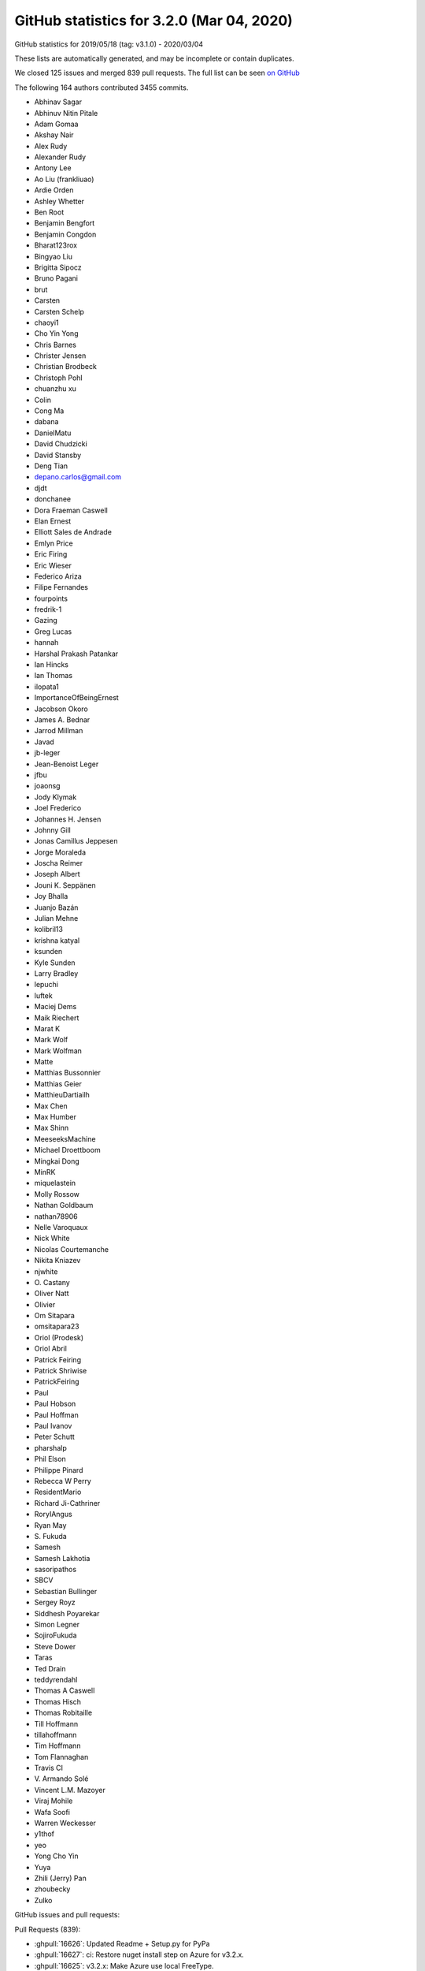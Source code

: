 .. _github-stats-3-2-0:

GitHub statistics for 3.2.0 (Mar 04, 2020)
==========================================

GitHub statistics for 2019/05/18 (tag: v3.1.0) - 2020/03/04

These lists are automatically generated, and may be incomplete or contain duplicates.

We closed 125 issues and merged 839 pull requests.
The full list can be seen `on GitHub <https://github.com/matplotlib/matplotlib/milestone/43?closed=1>`__

The following 164 authors contributed 3455 commits.

* Abhinav Sagar
* Abhinuv Nitin Pitale
* Adam Gomaa
* Akshay Nair
* Alex Rudy
* Alexander Rudy
* Antony Lee
* Ao Liu (frankliuao)
* Ardie Orden
* Ashley Whetter
* Ben Root
* Benjamin Bengfort
* Benjamin Congdon
* Bharat123rox
* Bingyao Liu
* Brigitta Sipocz
* Bruno Pagani
* brut
* Carsten
* Carsten Schelp
* chaoyi1
* Cho Yin Yong
* Chris Barnes
* Christer Jensen
* Christian Brodbeck
* Christoph Pohl
* chuanzhu xu
* Colin
* Cong Ma
* dabana
* DanielMatu
* David Chudzicki
* David Stansby
* Deng Tian
* depano.carlos@gmail.com
* djdt
* donchanee
* Dora Fraeman Caswell
* Elan Ernest
* Elliott Sales de Andrade
* Emlyn Price
* Eric Firing
* Eric Wieser
* Federico Ariza
* Filipe Fernandes
* fourpoints
* fredrik-1
* Gazing
* Greg Lucas
* hannah
* Harshal Prakash Patankar
* Ian Hincks
* Ian Thomas
* ilopata1
* ImportanceOfBeingErnest
* Jacobson Okoro
* James A. Bednar
* Jarrod Millman
* Javad
* jb-leger
* Jean-Benoist Leger
* jfbu
* joaonsg
* Jody Klymak
* Joel Frederico
* Johannes H. Jensen
* Johnny Gill
* Jonas Camillus Jeppesen
* Jorge Moraleda
* Joscha Reimer
* Joseph Albert
* Jouni K. Seppänen
* Joy Bhalla
* Juanjo Bazán
* Julian Mehne
* kolibril13
* krishna katyal
* ksunden
* Kyle Sunden
* Larry Bradley
* lepuchi
* luftek
* Maciej Dems
* Maik Riechert
* Marat K
* Mark Wolf
* Mark Wolfman
* Matte
* Matthias Bussonnier
* Matthias Geier
* MatthieuDartiailh
* Max Chen
* Max Humber
* Max Shinn
* MeeseeksMachine
* Michael Droettboom
* Mingkai Dong
* MinRK
* miquelastein
* Molly Rossow
* Nathan Goldbaum
* nathan78906
* Nelle Varoquaux
* Nick White
* Nicolas Courtemanche
* Nikita Kniazev
* njwhite
* O\. Castany
* Oliver Natt
* Olivier
* Om Sitapara
* omsitapara23
* Oriol (Prodesk)
* Oriol Abril
* Patrick Feiring
* Patrick Shriwise
* PatrickFeiring
* Paul
* Paul Hobson
* Paul Hoffman
* Paul Ivanov
* Peter Schutt
* pharshalp
* Phil Elson
* Philippe Pinard
* Rebecca W Perry
* ResidentMario
* Richard Ji-Cathriner
* RoryIAngus
* Ryan May
* S\. Fukuda
* Samesh
* Samesh Lakhotia
* sasoripathos
* SBCV
* Sebastian Bullinger
* Sergey Royz
* Siddhesh Poyarekar
* Simon Legner
* SojiroFukuda
* Steve Dower
* Taras
* Ted Drain
* teddyrendahl
* Thomas A Caswell
* Thomas Hisch
* Thomas Robitaille
* Till Hoffmann
* tillahoffmann
* Tim Hoffmann
* Tom Flannaghan
* Travis CI
* V\. Armando Solé
* Vincent L.M. Mazoyer
* Viraj Mohile
* Wafa Soofi
* Warren Weckesser
* y1thof
* yeo
* Yong Cho Yin
* Yuya
* Zhili (Jerry) Pan
* zhoubecky
* Zulko

GitHub issues and pull requests:

Pull Requests (839):

* :ghpull:`16626`: Updated Readme + Setup.py for PyPa
* :ghpull:`16627`: ci: Restore nuget install step on Azure for v3.2.x.
* :ghpull:`16625`: v3.2.x: Make Azure use local FreeType.
* :ghpull:`16622`: Backport PR #16613 on branch v3.2.x (Fix edge-case in preprocess_data, if label_namer is optional and unset.)
* :ghpull:`16613`: Fix edge-case in preprocess_data, if label_namer is optional and unset.
* :ghpull:`16612`: Backport PR #16605: CI: tweak the vm images we use on azure
* :ghpull:`16611`: Backport PR #16585 on branch v3.2.x (Fix _preprocess_data for Py3.9.)
* :ghpull:`16605`: CI: tweak the vm images we use on azure
* :ghpull:`16585`: Fix _preprocess_data for Py3.9.
* :ghpull:`16541`: Merge pull request #16404 from jklymak/fix-add-base-symlognorm
* :ghpull:`16542`: Backport PR #16006: Ignore pos in StrCategoryFormatter.__call__ to di…
* :ghpull:`16543`: Backport PR #16532: Document default value of save_count parameter in…
* :ghpull:`16532`: Document default value of save_count parameter in FuncAnimation
* :ghpull:`16526`: Backport PR #16480 on v.3.2.x: Re-phrase doc for bottom kwarg to hist
* :ghpull:`16404`: FIX: add base kwarg to symlognor
* :ghpull:`16518`: Backport PR #16502 on branch v3.2.x (Document theta getters/setters)
* :ghpull:`16519`: Backport PR #16513 on branch v3.2.x (Add more FreeType tarball hashes.)
* :ghpull:`16513`: Add more FreeType tarball hashes.
* :ghpull:`16502`: Document theta getters/setters
* :ghpull:`16506`: Backport PR #16505 on branch v3.2.x (Add link to blog to front page)
* :ghpull:`16505`: Add link to blog to front page
* :ghpull:`16480`: Re-phrase doc for bottom kwarg to hist
* :ghpull:`16494`: Backport PR #16490 on branch v3.2.x (Fix some typos on the front page)
* :ghpull:`16489`: Backport PR #16272 on branch v3.2.x (Move mplot3d autoregistration api changes to 3.2.)
* :ghpull:`16490`: Fix some typos on the front page
* :ghpull:`16465`: Backport PR #16450 on branch v3.2.x (Fix interaction between sticky_edges and shared axes.)
* :ghpull:`16466`: Backport PR #16392: FIX colorbars for Norms that do not have a scale.
* :ghpull:`16392`: FIX colorbars for Norms that do not have a scale.
* :ghpull:`16450`: Fix interaction between sticky_edges and shared axes.
* :ghpull:`16453`: Backport PR #16452 on branch v3.2.x (Don't make InvertedLogTransform inherit from deprecated base class.)
* :ghpull:`16452`: Don't make InvertedLogTransform inherit from deprecated base class.
* :ghpull:`16436`: Backport PR #16435 on branch v3.2.x (Reword intro to colors api docs.)
* :ghpull:`16435`: Reword intro to colors api docs.
* :ghpull:`16399`: Backport PR #16396 on branch v3.2.x (font_manager docs cleanup.)
* :ghpull:`16396`: font_manager docs cleanup.
* :ghpull:`16397`: Backport PR #16394 on branch v3.2.x (Mark inkscape 1.0 as unsupported (at least for now).)
* :ghpull:`16394`: Mark inkscape 1.0 as unsupported (at least for now).
* :ghpull:`16286`: Fix cbars for different norms
* :ghpull:`16385`: Backport PR #16226 on branch v3.2.x: Reorganize intro section on main page
* :ghpull:`16383`: Backport PR #16379 on branch v3.2.x (FIX: catch on message content, not module)
* :ghpull:`16226`: Reorganize intro section on main page
* :ghpull:`16364`: Backport PR #16344 on branch v3.2.x (Cast vmin/vmax to floats before nonsingular-expanding them.)
* :ghpull:`16344`: Cast vmin/vmax to floats before nonsingular-expanding them.
* :ghpull:`16360`: Backport PR #16347 on branch v3.2.x (FIX: catch warnings from pandas in cbook._check_1d)
* :ghpull:`16357`: Backport PR #16330 on branch v3.2.x (Clearer signal handling)
* :ghpull:`16349`: Backport PR #16255 on branch v3.2.x (Move version info to sidebar)
* :ghpull:`16346`: Backport PR #16298 on branch v3.2.x (Don't recursively call draw_idle when updating artists at draw time.)
* :ghpull:`16331`: Backport PR #16308 on branch v3.2.x (CI: Use Ubuntu Bionic compatible package names)
* :ghpull:`16332`: Backport PR #16308 on v3.2.x: CI: Use Ubuntu Bionic compatible package names
* :ghpull:`16324`: Backport PR #16323 on branch v3.2.x (Add sphinx doc for Axis.axis_name.)
* :ghpull:`16325`: Backport PR #15462 on v3.2.x: Simplify azure setup.
* :ghpull:`16323`: Add sphinx doc for Axis.axis_name.
* :ghpull:`16321`: Backport PR #16311 on branch v3.2.x (don't override non-Python signal handlers)
* :ghpull:`16308`: CI: Use Ubuntu Bionic compatible package names
* :ghpull:`16306`: Backport PR #16300 on branch v3.2.x (Don't default to negative radii in polar plot.)
* :ghpull:`16305`: Backport PR #16250 on branch v3.2.x (Fix zerolen intersect)
* :ghpull:`16300`: Don't default to negative radii in polar plot.
* :ghpull:`16278`: Backport PR #16273 on branch v3.2.x (DOC: Changing the spelling of co-ordinates.)
* :ghpull:`16260`: Backport PR #16259 on branch v3.2.x (TST: something changed in pytest 5.3.3 that breaks our qt fixtures)
* :ghpull:`16259`: TST: something changed in pytest 5.3.3 that breaks our qt fixtures
* :ghpull:`16238`: Backport PR #16235 on branch v3.2.x (FIX: AttributeError in TimerBase.start)
* :ghpull:`16211`: DOC: ValidateInterval was deprecated in 3.2, not 3.1
* :ghpull:`16224`: Backport PR #16223 on branch v3.2.x (Added DNA Features Viewer description + screenshot in docs/thirdparty/)
* :ghpull:`16223`: Added DNA Features Viewer description + screenshot in docs/thirdparty/
* :ghpull:`16222`: Backport PR #16212 on branch v3.2.x (Fix deprecation from #13544)
* :ghpull:`16212`: Fix deprecation from #13544
* :ghpull:`16207`: Backport PR #16189 on branch v3.2.x (MNT: set default canvas when un-pickling)
* :ghpull:`16189`: MNT: set default canvas when un-pickling
* :ghpull:`16179`: Backport PR #16175: FIX: ignore axes that aren't visible
* :ghpull:`16175`: FIX: ignore axes that aren't visible
* :ghpull:`16168`: Backport PR #16166 on branch v3.2.x (Add badge for citing 3.1.2)
* :ghpull:`16148`: Backport PR #16128 on branch v3.2.x (CI: Do not use nbformat 5.0.0/5.0.1 for testing)
* :ghpull:`16145`: Backport PR #16053 on branch v3.2.x (Fix v_interval setter)
* :ghpull:`16128`: CI: Do not use nbformat 5.0.0/5.0.1 for testing
* :ghpull:`16135`: Backport PR #16112 on branch v3.2.x (CI: Fail when failed to install dependencies)
* :ghpull:`16132`: Backport PR #16126 on branch v3.2.x (TST: test_fork: Missing join)
* :ghpull:`16124`: Backport PR #16105 on branch v3.2.x (Fix legend dragging.)
* :ghpull:`16122`: Backport PR #16113 on branch v3.2.x (Renderer Graphviz inheritance diagrams as svg)
* :ghpull:`16105`: Fix legend dragging.
* :ghpull:`16113`: Renderer Graphviz inheritance diagrams as svg
* :ghpull:`16112`: CI: Fail when failed to install dependencies
* :ghpull:`16119`: Backport PR #16065 on branch v3.2.x (Nicer formatting of community aspects on front page)
* :ghpull:`16074`: Backport PR #16061 on branch v3.2.x (Fix deprecation message for axes_grid1.colorbar.)
* :ghpull:`16093`: Backport PR #16079 on branch v3.2.x (Fix restructured text formatting)
* :ghpull:`16094`: Backport PR #16080 on branch v3.2.x (Cleanup docstrings in backend_bases.py)
* :ghpull:`16086`: FIX: use supported attribute to check pillow version
* :ghpull:`16084`: Backport PR #16077 on branch v3.2.x (Fix some typos)
* :ghpull:`16077`: Fix some typos
* :ghpull:`16079`: Fix restructured text formatting
* :ghpull:`16080`: Cleanup docstrings in backend_bases.py
* :ghpull:`16061`: Fix deprecation message for axes_grid1.colorbar.
* :ghpull:`16006`: Ignore pos in StrCategoryFormatter.__call__ to display correct label in the preview window
* :ghpull:`16056`: Backport PR #15864 on branch v3.2.x ([Add the info of 'sviewgui' in thirdparty package])
* :ghpull:`15864`: Add 'sviewgui' to list of thirdparty packages
* :ghpull:`16055`: Backport PR #16037 on branch v3.2.x (Doc: use empty ScalarMappable for colorbars with no associated image.)
* :ghpull:`16054`: Backport PR #16048 on branch v3.2.x (Document that colorbar() takes a label kwarg.)
* :ghpull:`16037`: Doc: use empty ScalarMappable for colorbars with no associated image.
* :ghpull:`16048`: Document that colorbar() takes a label kwarg.
* :ghpull:`16042`: Backport PR #16031 on branch v3.2.x (Fix docstring of hillshade().)
* :ghpull:`16033`: Backport PR #16028 on branch v3.2.x (Prevent FigureCanvasQT_draw_idle recursively calling itself.)
* :ghpull:`16021`: Backport PR #16007 on branch v3.2.x (Fix search on nested pages)
* :ghpull:`16019`: Backport PR #15735 on branch v3.2.x (Cleanup some mplot3d docstrings.)
* :ghpull:`15987`: Backport PR #15886 on branch v3.2.x (Fix Annotation using different units and different coords on x/y.)
* :ghpull:`15886`: Fix Annotation using different units and different coords on x/y.
* :ghpull:`15984`: Backport PR #15970 on branch v3.2.x (Process clip paths the same way as regular Paths.)
* :ghpull:`15970`: Process clip paths the same way as regular Paths.
* :ghpull:`15963`: Backport PR #15937 on branch v3.2.x (Don't hide exceptions in FontManager.addfont.)
* :ghpull:`15956`: Backport PR #15901 on branch v3.2.x (Update backend_nbagg for removal of Gcf._activeQue.)
* :ghpull:`15937`: Don't hide exceptions in FontManager.addfont.
* :ghpull:`15959`: Backport PR #15953 on branch v3.2.x (Update donation link)
* :ghpull:`15901`: Update backend_nbagg for removal of Gcf._activeQue.
* :ghpull:`15954`: Backport PR #15914 on branch v3.2.x (Example for sigmoid function with horizontal lines)
* :ghpull:`15914`: Example for sigmoid function with horizontal lines
* :ghpull:`15930`: Backport PR #15925 on branch v3.2.x (Optimize setting units to None when they're already None.)
* :ghpull:`15925`: Optimize setting units to None when they're already None.
* :ghpull:`15915`: Backport PR #15903 on branch v3.2.x (Correctly handle non-affine transData in Collection.get_datalim.)
* :ghpull:`15903`: Correctly handle non-affine transData in Collection.get_datalim.
* :ghpull:`15908`: Backport PR #15857 on branch v3.2.x (LassoSelection shouldn't useblit on canvas not supporting blitting.)
* :ghpull:`15857`: LassoSelection shouldn't useblit on canvas not supporting blitting.
* :ghpull:`15905`: Backport PR #15763 on branch v3.2.x (Skip webagg test if tornado is not available.)
* :ghpull:`15882`: Backport PR #15859 on branch v3.2.x (Doc: Move search field into nav bar)
* :ghpull:`15868`: Backport PR #15848 on branch v3.2.x: Cleanup environment variables FAQ
* :ghpull:`15872`: Backport PR #15869 on branch v3.2.x (Update markers docs.)
* :ghpull:`15869`: Update markers docs.
* :ghpull:`15867`: Backport PR #15789 on branch v3.2.x (Cleanup xticks/yticks docstrings.)
* :ghpull:`15870`: Backport PR #15865 on branch v3.2.x (Fix a typo)
* :ghpull:`15871`: Backport PR #15824 on branch v3.2.x (Document doc style for default values)
* :ghpull:`15824`: Document doc style for default values
* :ghpull:`15865`: Fix a typo
* :ghpull:`15789`: Cleanup xticks/yticks docstrings.
* :ghpull:`15862`: Backport PR #15851 on branch v3.2.x (ffmpeg is available on default ubuntu packages now)
* :ghpull:`15848`: Cleanup environment variables FAQ.
* :ghpull:`15844`: Backport PR #15841 on branch v3.2.x (DOC: specify the expected shape in the Collection.set_offset)
* :ghpull:`15841`: DOC: specify the expected shape in the Collection.set_offset
* :ghpull:`15837`: Backport PR #15799 on branch v3.2.x (Improve display of author names on PDF titlepage of matplotlib own docs)
* :ghpull:`15799`: Improve display of author names on PDF titlepage of matplotlib own docs
* :ghpull:`15831`: Backport PR #15829 on branch v3.2.x (In C extensions, use FutureWarning, not DeprecationWarning.)
* :ghpull:`15829`: In C extensions, use FutureWarning, not DeprecationWarning.
* :ghpull:`15818`: Backport PR #15619 on branch v3.2.x (Improve zorder demo)
* :ghpull:`15819`: Backport PR #15601 on branch v3.2.x (Fix FontProperties conversion to/from strings)
* :ghpull:`15601`: Fix FontProperties conversion to/from strings
* :ghpull:`15619`: Improve zorder demo
* :ghpull:`15810`: Backport PR #15809 on branch v3.2.x (Exclude artists from legend using label attributte)
* :ghpull:`15809`: Exclude artists from legend using label attributte
* :ghpull:`15808`: Backport PR #15513 on branch v3.2.x (Separate plots using #### in make_room_for_ylabel_using_axesgrid.py)
* :ghpull:`15513`: Separate plots using #### in make_room_for_ylabel_using_axesgrid.py
* :ghpull:`15807`: Backport PR #15791 on branch v3.2.x (Cleanup backend_bases docstrings.)
* :ghpull:`15791`: Cleanup backend_bases docstrings.
* :ghpull:`15803`: Backport PR #15795 on branch v3.2.x (Remove incorrect statement re2: colorbars in image tutorial.)
* :ghpull:`15795`: Remove incorrect statement re: colorbars in image tutorial.
* :ghpull:`15794`: Backport PR #15793 on branch v3.2.x (fix a couple typos in tutorials)
* :ghpull:`15793`: fix a couple typos in tutorials
* :ghpull:`15774`: Backport PR #15748 on branch v3.2.x (Fix incorrect macro in FT2Font setup.)
* :ghpull:`15748`: Fix incorrect macro in FT2Font setup.
* :ghpull:`15759`: Backport PR #15751 on branch v3.2.x (Modernize FAQ entry for plt.show().)
* :ghpull:`15762`: Backport PR #15752 on branch v3.2.x (Update boxplot/violinplot faq.)
* :ghpull:`15755`: Backport PR #15661 on branch v3.2.x (Document scope of 3D scatter depthshading.)
* :ghpull:`15742`: Backport PR #15729 on branch v3.2.x (Catch correct parse error type for dateutil >= 2.8.1)
* :ghpull:`15738`: Backport PR #15737 on branch v3.2.x (Fix env override in WebAgg backend test.)
* :ghpull:`15724`: Backport PR #15718 on branch v3.2.x (Update donation link)
* :ghpull:`15716`: Backport PR #15683 on branch v3.2.x (Cleanup dates.py docstrings.)
* :ghpull:`15683`: Cleanup dates.py docstrings.
* :ghpull:`15688`: Backport PR #15682 on branch v3.2.x (Make histogram_bin_edges private.)
* :ghpull:`15682`: Make histogram_bin_edges private.
* :ghpull:`15666`: Backport PR #15649 on branch v3.2.x (Fix searchindex.js loading when ajax fails (because e.g. CORS in embedded iframes))
* :ghpull:`15669`: Backport PR #15654 on branch v3.2.x (Fix some broken links.)
* :ghpull:`15660`: Backport PR #15647 on branch v3.2.x (Update some links)
* :ghpull:`15653`: Backport PR #15623 on branch v3.2.x (Docstring for Artist.mouseover)
* :ghpull:`15623`: Docstring for Artist.mouseover
* :ghpull:`15634`: Backport PR #15626 on branch v3.2.x (Note minimum supported version for fontconfig.)
* :ghpull:`15633`: Backport PR #15620 on branch v3.2.x (TST: Increase tolerance of some tests for aarch64)
* :ghpull:`15626`: Note minimum supported version for fontconfig.
* :ghpull:`15632`: Backport PR #15627 on branch v3.2.x (Make it easier to test various animation writers in examples.)
* :ghpull:`15620`: TST: Increase tolerance of some tests for aarch64
* :ghpull:`15627`: Make it easier to test various animation writers in examples.
* :ghpull:`15618`: Backport PR #15613 on branch v3.2.x (Revert "Don't bother with manually resizing the Qt main window.")
* :ghpull:`15613`: Revert "Don't bother with manually resizing the Qt main window."
* :ghpull:`15593`: Backport PR #15590 on branch v3.2.x (Rename numpy to NumPy in docs.)
* :ghpull:`15590`: Rename numpy to NumPy in docs.
* :ghpull:`15588`: Backport PR #15478 on branch v3.2.x (Make ConciseDateFormatter obey timezone)
* :ghpull:`15478`: Make ConciseDateFormatter obey timezone
* :ghpull:`15583`: Backport PR #15512 on branch v3.2.x
* :ghpull:`15584`: Backport PR #15579 on branch v3.2.x (Remove matplotlib.sphinxext.tests from __init__.py)
* :ghpull:`15579`: Remove matplotlib.sphinxext.tests from __init__.py
* :ghpull:`15577`: Backport PR #14705 on branch v3.2.x (Correctly size non-ASCII characters in agg backend.)
* :ghpull:`14705`: Correctly size non-ASCII characters in agg backend.
* :ghpull:`15572`: Backport PR #15452 on branch v3.2.x (Improve example for tick formatters)
* :ghpull:`15570`: Backport PR #15561 on branch v3.2.x (Update thirdparty scalebar)
* :ghpull:`15452`: Improve example for tick formatters
* :ghpull:`15545`: Backport PR #15429 on branch v3.2.x (Fix OSX build on azure)
* :ghpull:`15544`: Backport PR #15537 on branch v3.2.x (Add a third party package in the doc: matplotlib-scalebar)
* :ghpull:`15561`: Update thirdparty scalebar
* :ghpull:`15567`: Backport PR #15562 on branch v3.2.x (Improve docsting of AxesImage)
* :ghpull:`15562`: Improve docsting of AxesImage
* :ghpull:`15565`: Backport PR #15556 on branch v3.2.x (Fix test suite compat with ghostscript 9.50.)
* :ghpull:`15556`: Fix test suite compat with ghostscript 9.50.
* :ghpull:`15560`: Backport PR #15553 on branch v3.2.x (DOC: add cache-buster query string to css path)
* :ghpull:`15552`: Backport PR #15528 on branch v3.2.x (Declutter home page)
* :ghpull:`15554`: Backport PR #15523 on branch v3.2.x (numpydoc AxesImage)
* :ghpull:`15523`: numpydoc AxesImage
* :ghpull:`15549`: Backport PR #15516 on branch v3.2.x (Add logo like font)
* :ghpull:`15543`: Backport PR #15539 on branch v3.2.x (Small cleanups to backend docs.)
* :ghpull:`15542`: Backport PR #15540 on branch v3.2.x (axisartist tutorial fixes.)
* :ghpull:`15537`: Add a third party package in the doc: matplotlib-scalebar
* :ghpull:`15541`: Backport PR #15533 on branch v3.2.x (Use svg instead of png for website logo)
* :ghpull:`15539`: Small cleanups to backend docs.
* :ghpull:`15540`: axisartist tutorial fixes.
* :ghpull:`15538`: Backport PR #15535 on branch v3.2.x (Avoid really long lines in event handling docs.)
* :ghpull:`15535`: Avoid really long lines in event handling docs.
* :ghpull:`15531`: Backport PR #15527 on branch v3.2.x (Clarify imshow() docs concerning scaling and grayscale images)
* :ghpull:`15527`: Clarify imshow() docs concerning scaling and grayscale images
* :ghpull:`15522`: Backport PR #15500 on branch v3.2.x (Improve antialiasing example)
* :ghpull:`15524`: Backport PR #15499 on branch v3.2.x (Do not show path in font table example)
* :ghpull:`15525`: Backport PR #15498 on branch v3.2.x (Simplify matshow example)
* :ghpull:`15498`: Simplify matshow example
* :ghpull:`15499`: Do not show path in font table example
* :ghpull:`15521`: Backport PR #15519 on branch v3.2.x (FIX: fix anti-aliasing zoom bug)
* :ghpull:`15500`: Improve antialiasing example
* :ghpull:`15519`: FIX: fix anti-aliasing zoom bug
* :ghpull:`15510`: Backport PR #15489 on branch v3.2.x (DOC: adding main nav to site)
* :ghpull:`15495`: Backport PR #15486 on branch v3.2.x (Fixes an error in the documentation of Ellipse)
* :ghpull:`15488`: Backport PR #15372 on branch v3.2.x (Add example for drawstyle)
* :ghpull:`15490`: Backport PR #15487 on branch v3.2.x (Fix window not always raised in Qt example)
* :ghpull:`15487`: Fix window not always raised in Qt example
* :ghpull:`15372`: Add example for drawstyle
* :ghpull:`15485`: Backport PR #15454 on branch v3.2.x (Rewrite Anscombe's quartet example)
* :ghpull:`15483`: Backport PR #15480 on branch v3.2.x (Fix wording in [packages] section of setup.cfg)
* :ghpull:`15454`: Rewrite Anscombe's quartet example
* :ghpull:`15480`: Fix wording in [packages] section of setup.cfg
* :ghpull:`15477`: Backport PR #15464 on branch v3.2.x (Remove unused code (remainder from #15453))
* :ghpull:`15471`: Backport PR #15460 on branch v3.2.x (Fix incorrect value check in axes_grid.)
* :ghpull:`15456`: Backport PR #15453 on branch v3.2.x (Improve example for tick locators)
* :ghpull:`15457`: Backport PR #15450 on branch v3.2.x (API: rename DivergingNorm to TwoSlopeNorm)
* :ghpull:`15450`: API: rename DivergingNorm to TwoSlopeNorm
* :ghpull:`15434`: In imsave, let pnginfo have precedence over metadata.
* :ghpull:`15445`: Backport PR #15439 on branch v3.2.x (DOC: mention discourse main page)
* :ghpull:`15425`: Backport PR #15422 on branch v3.2.x (FIX: typo in attribute lookup)
* :ghpull:`15449`: DOC: fix build
* :ghpull:`15429`: Fix OSX build on azure
* :ghpull:`15420`: Backport PR #15380 on branch v3.2.x (Update docs of BoxStyle)
* :ghpull:`15380`: Update docs of BoxStyle
* :ghpull:`15300`: CI: use python -m to make sure we are using the pip/pytest we want
* :ghpull:`15414`: Backport PR #15413 on branch v3.2.x (catch OSError instead of FileNotFoundError in _get_executable_info to resolve #15399)
* :ghpull:`15413`: catch OSError instead of FileNotFoundError in _get_executable_info to resolve #15399
* :ghpull:`15406`: Backport PR #15347 on branch v3.2.x (Fix axes.hist bins units)
* :ghpull:`15405`: Backport PR #15391 on branch v3.2.x (Increase fontsize in inheritance graphs)
* :ghpull:`15347`: Fix axes.hist bins units
* :ghpull:`15391`: Increase fontsize in inheritance graphs
* :ghpull:`15389`: Backport PR #15379 on branch v3.2.x (Document formatting strings in the docs)
* :ghpull:`15379`: Document formatting strings in the docs
* :ghpull:`15386`: Backport PR #15385 on branch v3.2.x (Reword hist() doc.)
* :ghpull:`15385`: Reword hist() doc.
* :ghpull:`15377`: Backport PR #15357 on branch v3.2.x (Add 'step' and 'barstacked' to histogram_histtypes demo)
* :ghpull:`15357`: Add 'step' and 'barstacked' to histogram_histtypes demo
* :ghpull:`15366`: Backport PR #15364 on branch v3.2.x (DOC: fix typo in colormap docs)
* :ghpull:`15362`: Backport PR #15350 on branch v3.2.x (Don't generate double-reversed cmaps ("viridis_r_r", ...).)
* :ghpull:`15360`: Backport PR #15258 on branch v3.2.x (Don't fallback to view limits when autoscale()ing no data.)
* :ghpull:`15350`: Don't generate double-reversed cmaps ("viridis_r_r", ...).
* :ghpull:`15258`: Don't fallback to view limits when autoscale()ing no data.
* :ghpull:`15299`: Backport PR #15296 on branch v3.2.x (Fix typo/bug from 18cecf7)
* :ghpull:`15327`: Backport PR #15326 on branch v3.2.x (List of minimal versions of dependencies)
* :ghpull:`15326`: List of minimal versions of dependencies
* :ghpull:`15317`: Backport PR #15291 on branch v3.2.x (Remove error_msg_qt from backend_qt4.)
* :ghpull:`15316`: Backport PR #15283 on branch v3.2.x (Don't default axes_grid colorbar locator to MaxNLocator.)
* :ghpull:`15291`: Remove error_msg_qt from backend_qt4.
* :ghpull:`15283`: Don't default axes_grid colorbar locator to MaxNLocator.
* :ghpull:`15315`: Backport PR #15308 on branch v3.2.x (Doc: Add close event to list of events)
* :ghpull:`15308`: Doc: Add close event to list of events
* :ghpull:`15312`: Backport PR #15307 on branch v3.2.x (DOC: center footer)
* :ghpull:`15307`: DOC: center footer
* :ghpull:`15276`: Backport PR #15271 on branch v3.2.x (Fix font weight validation)
* :ghpull:`15279`: Backport PR #15252 on branch v3.2.x (Mention labels and milestones in PR review guidelines)
* :ghpull:`15252`: Mention labels and milestones in PR review guidelines
* :ghpull:`15268`: Backport PR #15266 on branch v3.2.x (Embedding in Tk example: Fix toolbar being clipped.)
* :ghpull:`15269`: Backport PR #15267 on branch v3.2.x (added multi-letter example to mathtext tutorial)
* :ghpull:`15267`: added multi-letter example to mathtext tutorial
* :ghpull:`15266`: Embedding in Tk example: Fix toolbar being clipped.
* :ghpull:`15243`: Move some new API changes to the correct place
* :ghpull:`15245`: Fix incorrect calls to warn_deprecated.
* :ghpull:`15239`: Composite against white, not the savefig.facecolor rc, in print_jpeg.
* :ghpull:`15227`: contains_point() docstring fixes
* :ghpull:`15242`: Cleanup widgets docstrings.
* :ghpull:`14889`: Support pixel-by-pixel alpha in imshow.
* :ghpull:`14928`: Logit scale nonsingular
* :ghpull:`14998`: Fix nonlinear spine positions & inline Spine._calc_offset_transform into get_spine_transform.
* :ghpull:`15231`: Doc: Do not write default for non-existing rcParams
* :ghpull:`15222`: Cleanup projections/__init__.py.
* :ghpull:`15228`: Minor docstring style cleanup
* :ghpull:`15237`: Cleanup widgets.py.
* :ghpull:`15229`: Doc: Fix Bbox and BboxBase links
* :ghpull:`15235`: Kill FigureManagerTk._num.
* :ghpull:`15234`: Drop mention of msinttypes in Windows build.
* :ghpull:`15224`: Avoid infinite loop when switching actions in qt backend.
* :ghpull:`15230`: Doc: Remove hard-documented rcParams defaults
* :ghpull:`15149`: pyplot.style.use() to accept pathlib.Path objects as arguments
* :ghpull:`15220`: Correctly format floats passed to pgf backend.
* :ghpull:`15216`: Update docstrings of contains_point(s) methods
* :ghpull:`15209`: Exclude s-g generated files from flake8 check.
* :ghpull:`15204`: PEP8ify some variable names.
* :ghpull:`15196`: Force html4 writer for sphinx 2
* :ghpull:`13544`: Improve handling of subplots spanning multiple gridspec cells.
* :ghpull:`15194`: Trivial style fixes.
* :ghpull:`15202`: Deprecate the renderer parameter to Figure.tight_layout.
* :ghpull:`15195`: Fix integers being passed as length to quiver3d.
* :ghpull:`15180`: Add some more internal links to 3.2.0 what's new
* :ghpull:`13510`: Change Locator MAXTICKS checking to emitting a log at WARNING level.
* :ghpull:`15184`: Mark missing_references extension as parallel read safe
* :ghpull:`15150`: Autodetect whether pgf can use \includegraphics[interpolate].
* :ghpull:`15163`: 3.2.0 API changes page
* :ghpull:`15176`: What's new for 3.2.0
* :ghpull:`11947`: Ensure streamplot Euler step is always called when going out of bounds.
* :ghpull:`13702`: Deduplicate methods shared between Container and Artist.
* :ghpull:`15169`: TST: verify warnings fail the test suite
* :ghpull:`14888`: Replace some polar baseline images by check_figures_equal.
* :ghpull:`15027`: More readability improvements on axis3d.
* :ghpull:`15171`: Add useful error message when trying to add Slider to 3DAxes
* :ghpull:`13775`: Doc: Scatter Hist example update
* :ghpull:`15164`: removed a typo
* :ghpull:`15152`: Support for shorthand hex colors.
* :ghpull:`15159`: Follow up on #14424 for docstring
* :ghpull:`14424`: ENH: Add argument size validation to quiver.
* :ghpull:`15137`: DOC: add example to power limit API change note
* :ghpull:`15144`: Improve local page contents CSS
* :ghpull:`15143`: Restore doc references.
* :ghpull:`15124`: Replace parameter lists with square brackets
* :ghpull:`13077`: fix FreeType build on Azure
* :ghpull:`15123`: Improve categorical example
* :ghpull:`15134`: Fix missing references in doc build.
* :ghpull:`13937`: Use PYTHONFAULTHANDLER to switch on the Python fault handler.
* :ghpull:`13452`: Replace axis_artist.AttributeCopier by normal inheritance.
* :ghpull:`15045`: Resize canvas when changing figure size
* :ghpull:`15122`: Fixed app creation in qt5 backend (see #15100)
* :ghpull:`15099`: Add lightsource parameter to bar3d
* :ghpull:`14876`: Inline some afm parsing code.
* :ghpull:`15119`: Deprecate a validator for a deprecated rcParam value.
* :ghpull:`15121`: Fix Stacked bar graph example
* :ghpull:`15113`: Cleanup layout_from_subplotspec.
* :ghpull:`13543`: Remove zip_safe=False flag from setup.py.
* :ghpull:`12860`: ENH: LogLocator: check for correct dimension of subs added
* :ghpull:`14349`: Replace ValidateInterval by simpler specialized validators.
* :ghpull:`14352`: Remove redundant is_landscape kwarg from backend_ps helpers.
* :ghpull:`15087`: Pass gid to renderer
* :ghpull:`14703`: Don't bother with manually resizing the Qt main window.
* :ghpull:`14833`: Reuse TexManager implementation in convert_psfrags.
* :ghpull:`14893`: Update layout.html for sphinx themes
* :ghpull:`15098`: Simplify symlog range determination logic
* :ghpull:`15112`: Cleanup legend() docstring.
* :ghpull:`15108`: Fix doc build and resync matplotlibrc.template with actual defaults.
* :ghpull:`14940`: Fix text kerning calculations and some FT2Font cleanup
* :ghpull:`15082`: Privatize font_manager.JSONEncoder.
* :ghpull:`15106`: Update docs of GridSpec
* :ghpull:`14832`: ENH:made default tick formatter to switch to scientific notation earlier
* :ghpull:`15086`: Style fixes.
* :ghpull:`15073`: Add entry for blume to thirdparty package index
* :ghpull:`15095`: Simplify _png extension by handling file open/close in Python.
* :ghpull:`15092`: MNT: Add test for aitoff-projection
* :ghpull:`15101`: Doc: fix typo in contour doc
* :ghpull:`14624`: Fix axis inversion with loglocator and logitlocator.
* :ghpull:`15088`: Fix more doc references.
* :ghpull:`15063`: Add Comic Neue as a fantasy font.
* :ghpull:`14867`: Propose change to PR merging policy.
* :ghpull:`15068`: Add FontManager.addfont to register fonts at specific paths.
* :ghpull:`13397`: Deprecate axes_grid1.colorbar (in favor of matplotlib's own).
* :ghpull:`14521`: Move required_interactive_framework to canvas class.
* :ghpull:`15083`: Cleanup spines example.
* :ghpull:`14997`: Correctly set formatters and locators on removed shared axis
* :ghpull:`15064`: Fix eps hatching in MacOS Preview
* :ghpull:`15074`: Write all ACCEPTS markers in docstrings as comments.
* :ghpull:`15078`: Clarify docstring of FT2Font.get_glyph_name.
* :ghpull:`15080`: Fix cross-references in API changes < 3.0.0.
* :ghpull:`15072`: Cleanup patheffects.
* :ghpull:`15071`: Cleanup offsetbox.py.
* :ghpull:`15070`: Fix cross-references in API changes < 2.0.0.
* :ghpull:`10691`: Fix for shared axes diverging after setting tick markers
* :ghpull:`15069`: Style fixes for font_manager.py.
* :ghpull:`15067`: Fix cross-references in API changes < 1.0
* :ghpull:`15061`: Fix cross-references in tutorials and FAQ
* :ghpull:`15060`: Fix cross-references in examples.
* :ghpull:`14957`: Documentation for using ConnectionPatch across Axes with constrained…
* :ghpull:`15053`: Make citation bit of README less wordy
* :ghpull:`15044`: numpydoc set_size_inches docstring
* :ghpull:`15050`: Clarify unnecessary special handling for colons in paths.
* :ghpull:`14797`: DOC: create a Agg figure without pyplot in buffer example
* :ghpull:`14844`: Add citation info to README
* :ghpull:`14884`: Do not allow canvas size to become smaller than MinSize in wx backend…
* :ghpull:`14941`: Improvements to make_icons.py.
* :ghpull:`15048`: DOC: more nitpick follow up
* :ghpull:`15043`: Fix Docs: Don’t warn for unused ignores
* :ghpull:`15025`: Re-write text wrapping logic
* :ghpull:`14840`: Don't assume transform is valid on access to matrix.
* :ghpull:`14862`: Make optional in docstrings optional
* :ghpull:`15028`: Python version conf.py
* :ghpull:`15033`: FIX: un-break nightly wheels on py37
* :ghpull:`15046`: v3.1.x merge up
* :ghpull:`15015`: Fix bad missing-references.json due to PR merge race condition.
* :ghpull:`14581`: Make logscale bar/hist autolimits more consistents.
* :ghpull:`15034`: Doc fix nitpick
* :ghpull:`14614`: Deprecate {x,y,z}axis_date.
* :ghpull:`14991`: Handle inherited is_separable, has_inverse in transform props detection.
* :ghpull:`15032`: Clarify effect of axis('equal') on explicit data limits
* :ghpull:`15031`: Update docs of GridSpec
* :ghpull:`14106`: Describe FigureManager
* :ghpull:`15024`: Update docs of GridSpecBase
* :ghpull:`14906`: Deprecate some FT2Image methods.
* :ghpull:`14963`: More Axis3D cleanup.
* :ghpull:`15009`: Provide signatures to some C-level classes and methods.
* :ghpull:`14968`: DOC: colormap manipulation tutorial update
* :ghpull:`15006`: Deprecate get/set_*ticks minor positional use
* :ghpull:`14989`: DOC:Update axes documentation
* :ghpull:`14871`: Parametrize determinism tests.
* :ghpull:`14768`: DOC: Enable nitpicky
* :ghpull:`15013`: Matplotlib requires Python 3.6, which in turn requires Mac OS X 10.6+
* :ghpull:`15012`: Fix typesetting of "GitHub"
* :ghpull:`14954`: Cleanup polar_legend example.
* :ghpull:`14519`: Check parameters of ColorbarBase
* :ghpull:`14942`: Make _classic_test style a tiny patch on top of classic.
* :ghpull:`14988`: pathlibify/fstringify setup/setupext.
* :ghpull:`14511`: Deprecate allowing scalars for fill_between where
* :ghpull:`14493`: Remove deprecated fig parameter form GridSpecBase.get_subplot_params()
* :ghpull:`14995`: Further improve backend tutorial.
* :ghpull:`15000`: Use warnings.warn, not logging.warning, in microseconds locator warning.
* :ghpull:`14990`: Fix nonsensical transform in mixed-mode axes aspect computation.
* :ghpull:`15002`: No need to access filesystem in test_dates.py.
* :ghpull:`14549`: Improve backends documentation
* :ghpull:`14774`: Fix image bbox clip.
* :ghpull:`14978`: Typo fixes in pyplot.py
* :ghpull:`14702`: Don't enlarge toolbar for Qt high-dpi.
* :ghpull:`14922`: Autodetect some transform properties.
* :ghpull:`14962`: Replace inspect.getfullargspec by inspect.signature.
* :ghpull:`14958`: Improve docs of toplevel module.
* :ghpull:`14926`: Save a matrix unpacking/repacking in offsetbox.
* :ghpull:`14961`: Cleanup demo_agg_filter.
* :ghpull:`14924`: Kill the C-level (private) RendererAgg.buffer_rgba, which returns a copy.
* :ghpull:`14946`: Delete virtualenv faq.
* :ghpull:`14944`: Shorten style.py.
* :ghpull:`14931`: Deprecate some obscure rcParam synonyms.
* :ghpull:`14947`: Fix inaccuracy re: backends in intro tutorial.
* :ghpull:`14904`: Fix typo in secondary_axis.py example.
* :ghpull:`14925`: Support passing spine bounds as single tuple.
* :ghpull:`14921`: DOC: Make abbreviation of versus consistent.
* :ghpull:`14739`: Improve indentation of Line2D properties in docstrings.
* :ghpull:`14923`: In examples, prefer buffer_rgba to print_to_buffer.
* :ghpull:`14908`: Make matplotlib.style.available sorted alphabetically.
* :ghpull:`13567`: Deprecate MovieWriterRegistry cache-dirtyness system.
* :ghpull:`14879`: Error out when unsupported kwargs are passed to Scale.
* :ghpull:`14512`: Logit scale, changes in LogitLocator and LogitFormatter
* :ghpull:`12415`: ENH: fig.set_size to allow non-inches units
* :ghpull:`13783`: Deprecate disable_internet.
* :ghpull:`14886`: Further simplify the flow of pdf text output.
* :ghpull:`14894`: Make slowness warning for legend(loc="best") more accurate.
* :ghpull:`14891`: Fix nightly test errors
* :ghpull:`14895`: Fix typos
* :ghpull:`14890`: Remove unused private helper method in mplot3d.
* :ghpull:`14872`: Unify text layout paths.
* :ghpull:`8183`: Allow array alpha for imshow
* :ghpull:`13832`: Vectorize handling of stacked/cumulative in hist().
* :ghpull:`13630`: Simplify PolarAxes.can_pan.
* :ghpull:`14565`: Rewrite an argument check to _check_getitem
* :ghpull:`14875`: Cleanup afm module docstring.
* :ghpull:`14880`: Fix animation blitting for plots with shared axes
* :ghpull:`14870`: FT2Font.get_char_index never returns None.
* :ghpull:`13463`: Deprecate Locator.autoscale.
* :ghpull:`13724`: ENH: anti-alias down-sampled images
* :ghpull:`14848`: Clearer error message for plt.axis()
* :ghpull:`14660`: colorbar(label=None) should give an empty label
* :ghpull:`14654`: Cleanup of docstrings of scales
* :ghpull:`14868`: Update bar stacked example to directly manipulate axes.
* :ghpull:`14749`: Fix get_canvas_width_height() for pgf backend.
* :ghpull:`14776`: Make ExecutableUnavailableError
* :ghpull:`14843`: Don't try to cleanup CallbackRegistry during interpreter shutdown.
* :ghpull:`14849`: Improve tkagg icon resolution
* :ghpull:`14866`: changed all readme headings to verbs
* :ghpull:`13364`: Numpyfy tick handling code in Axis3D.
* :ghpull:`13642`: FIX: get_datalim for collection
* :ghpull:`14860`: Stopgap fix for pandas converters in tests.
* :ghpull:`6498`: Check canvas identity in Artist.contains.
* :ghpull:`14707`: Add titlecolor in rcParams
* :ghpull:`14853`: Fix typo in set_adjustable check.
* :ghpull:`14845`: More cleanups.
* :ghpull:`14809`: Clearer calls to ConnectionPatch.
* :ghpull:`14716`: Use str instead of string as type in docstrings
* :ghpull:`14338`: Simplify/pathlibify image_comparison.
* :ghpull:`8930`: timedelta formatter
* :ghpull:`14733`: Deprecate FigureFrameWx.statusbar & NavigationToolbar2Wx.statbar.
* :ghpull:`14713`: Unite masked and NaN plot examples
* :ghpull:`14576`: Let Axes3D share have_units, _on_units_changed with 2d axes.
* :ghpull:`14575`: Make ticklabel_format work both for 2D and 3D axes.
* :ghpull:`14834`: DOC: Webpage not formatted correctly on gallery docs
* :ghpull:`14730`: Factor out common parts of wx event handlers.
* :ghpull:`14727`: Fix axes aspect for non-linear, non-log, possibly mixed-scale axes.
* :ghpull:`14835`: Only allow set_adjustable("datalim") for axes with standard data ratios.
* :ghpull:`14746`: Simplify Arrow constructor.
* :ghpull:`14752`: Doc changes to git setup
* :ghpull:`14732`: Deduplicate wx configure_subplots tool.
* :ghpull:`14715`: Use array-like in docs
* :ghpull:`14728`: More floating_axes cleanup.
* :ghpull:`14719`: Make Qt navtoolbar more robust against removal of either pan or zoom.
* :ghpull:`14695`: Various small simplifications
* :ghpull:`14745`: Replace Affine2D().scale(x, x) by Affine2D().scale(x).
* :ghpull:`14687`: Add missing spaces after commas in docs
* :ghpull:`14810`: Lighten icons of NavigationToolbar2QT on dark-themes
* :ghpull:`14786`: Deprecate axis_artist.BezierPath.
* :ghpull:`14750`: Misc. simplifications.
* :ghpull:`14807`: API change note on automatic blitting detection for backends
* :ghpull:`11004`: Deprecate smart_bounds handling in Axis and Spine
* :ghpull:`14785`: Kill some never-used attributes.
* :ghpull:`14723`: Cleanup some parameter descriptions in matplotlibrc.template
* :ghpull:`14808`: Small docstring updates
* :ghpull:`14686`: Inset orientation
* :ghpull:`14805`: Simplify text_layout example.
* :ghpull:`12052`: Make AxesImage.contains account for transforms
* :ghpull:`11860`: Let MovieFileWriter save temp files in a new dir
* :ghpull:`11423`: FigureCanvas Designer
* :ghpull:`10688`: Add legend handler and artist for FancyArrow
* :ghpull:`8321`: Added ContourSet clip_path kwarg and set_clip_path() method (#2369)
* :ghpull:`14641`: Simplify _process_plot_var_args.
* :ghpull:`14631`: Refactor from_levels_and_colors.
* :ghpull:`14790`: DOC:Add link to style examples in matplotlib.style documentation
* :ghpull:`14799`: Deprecate dates.mx2num.
* :ghpull:`14793`: Remove sudo tag in travis
* :ghpull:`14795`: Autodetect whether a canvas class supports blitting.
* :ghpull:`14794`: DOC: Update the documentation of homepage of website
* :ghpull:`14629`: Delete HTML build sources to save on artefact upload time
* :ghpull:`14792`: Fix spelling typos
* :ghpull:`14789`: Prefer Affine2D.translate to offset_transform in examples.
* :ghpull:`14783`: Cleanup mlab.detrend.
* :ghpull:`14791`: Make 'extended' and 'expanded' synonymous in font_manager
* :ghpull:`14787`: Remove axis_artist _update, which is always a noop.
* :ghpull:`14758`: Compiling C-ext with incorrect FreeType libs makes future compiles break
* :ghpull:`14763`: Deprecate math_symbol_table function directive
* :ghpull:`14762`: Decrease uses of get_canvas_width_height.
* :ghpull:`14748`: Cleanup demo_text_path.
* :ghpull:`14740`: Remove sudo tag in travis
* :ghpull:`14737`: Cleanup twin axes docstrings.
* :ghpull:`14729`: Small simplifications.
* :ghpull:`14726`: Trivial simplification to Axis3d._get_coord_info.
* :ghpull:`14718`: Add explanations for single character color names.
* :ghpull:`14710`: Pin pydocstyle<4.0
* :ghpull:`14709`: Try to improve the readability and styling of matplotlibrc.template file
* :ghpull:`14278`: Inset axes bug and docs fix
* :ghpull:`14478`: MNT: protect from out-of-bounds data access at the c level
* :ghpull:`14569`: More deduplication of backend_tools.
* :ghpull:`14652`: Soft-deprecate transform_point.
* :ghpull:`14664`: Improve error reporting for scatter c as invalid RGBA.
* :ghpull:`14625`: Don't double-wrap in silent_list.
* :ghpull:`14689`: Update embedding_in_wx4 example.
* :ghpull:`14679`: Further simplify colormap reversal.
* :ghpull:`14667`: Move most of pytest's conf to conftest.py.
* :ghpull:`14632`: Remove reference to old Tk/Windows bug.
* :ghpull:`14673`: More shortening of setup.py prints.
* :ghpull:`14678`: Fix small typo
* :ghpull:`14680`: Format parameters in descriptions with emph instead of backticks
* :ghpull:`14674`: Simplify colormap reversal.
* :ghpull:`14672`: Artist tutorial fixes
* :ghpull:`14653`: Remove some unnecessary prints from setup.py.
* :ghpull:`14662`: Add a _check_getitem helper to go with _check_in_list/_check_isinstance.
* :ghpull:`14666`: Update IPython's doc link in Image tutorial
* :ghpull:`14671`: Improve readability of matplotlibrc.template
* :ghpull:`14665`: Fix a typo in pyplot tutorial
* :ghpull:`14616`: Use builtin round instead of np.round for scalars.
* :ghpull:`12554`: backend_template docs and fixes
* :ghpull:`14635`: Fix bug when setting negative limits and using log scale
* :ghpull:`14604`: Update hist() docstring following removal of normed kwarg.
* :ghpull:`14630`: Remove the private Tick._name attribute.
* :ghpull:`14555`: Coding guidelines concerning the API
* :ghpull:`14516`: Document and test _get_packed_offsets()
* :ghpull:`14628`: matplotlib > Matplotlib in devel docs
* :ghpull:`14627`: gitignore pip-wheel-metadta/ directory
* :ghpull:`14612`: Update some mplot3d docs.
* :ghpull:`14617`: Remove a Py2.4(!) backcompat fix.
* :ghpull:`14605`: Update hist2d() docstring.
* :ghpull:`13084`: When linking against libpng/zlib on Windows, use upstream lib names.
* :ghpull:`13685`: Remove What's new  fancy example
* :ghpull:`14573`: Cleanup jpl_units.
* :ghpull:`14583`: Fix overly long lines in setupext.
* :ghpull:`14588`: Remove [status] suppress from setup.cfg.
* :ghpull:`14591`: Style fixes for secondary_axis.
* :ghpull:`14594`: DOC: Make temperature scale example use a closure for easier reusability
* :ghpull:`14447`: FIX: allow secondary axes minor locators to be set
* :ghpull:`14567`: Fix unicode_minus + usetex.
* :ghpull:`14351`: Remove some redundant check_in_list calls.
* :ghpull:`14550`: Restore thumbnail of usage guide
* :ghpull:`10222`: Use symlinks instead of copies for test result_images.
* :ghpull:`14267`: cbook docs cleanup
* :ghpull:`14556`: Improve @deprecated's docstring.
* :ghpull:`14557`: Clarify how to work with threads.
* :ghpull:`14545`: In contributing.rst, encourage kwonly args and minimizing public APIs.
* :ghpull:`14533`: Misc. style fixes.
* :ghpull:`14542`: Move plot_directive doc to main API index.
* :ghpull:`14499`: Improve custom figure example
* :ghpull:`14543`: Remove the "Developing a new backend" section from contributing guide.
* :ghpull:`14540`: Simplify backend switching in plot_directive.
* :ghpull:`14539`: Don't overindent enumerated list in plot_directive docstring.
* :ghpull:`14537`: Slightly tighten the Bbox API.
* :ghpull:`14223`: Rewrite intro to usage guide.
* :ghpull:`14495`: Numpydocify axes_artist.py
* :ghpull:`14529`: mpl_toolkits style fixes.
* :ghpull:`14528`: mathtext style fixes.
* :ghpull:`13536`: Make unit converters also handle instances of subclasses.
* :ghpull:`13730`: Include FreeType error codes in FreeType exception messages.
* :ghpull:`14500`: Fix pydocstyle D403 (First word of the first line should be properly capitalized) in examples
* :ghpull:`14506`: Simplify Qt tests.
* :ghpull:`14513`: More fixes to pydocstyle D403 (First word capitalization)
* :ghpull:`14496`: Fix pydocstyle D208 (Docstring is over-indented)
* :ghpull:`14347`: Deprecate rcsetup.validate_path_exists.
* :ghpull:`14383`: Remove the ````package_data.dlls```` setup.cfg entry.
* :ghpull:`14346`: Simplify various validators in rcsetup.
* :ghpull:`14366`: Move test_rcparams test files inline into test_rcparams.py.
* :ghpull:`14401`: Assume that mpl-data is in its standard location.
* :ghpull:`14454`: Simplify implementation of svg.image_inline.
* :ghpull:`14470`: Add _check_isinstance helper.
* :ghpull:`14479`: fstringify backend_ps more.
* :ghpull:`14484`: Support unicode minus with ps.useafm.
* :ghpull:`14494`: Style fixes.
* :ghpull:`14465`: Docstrings cleanups.
* :ghpull:`14466`: Let SecondaryAxis inherit get_tightbbox from _AxesBase.
* :ghpull:`13940`: Some more f-strings.
* :ghpull:`14379`: Remove unnecessary uses of unittest.mock.
* :ghpull:`14483`: Improve font weight guessing.
* :ghpull:`14419`: Fix test_imshow_pil on Windows.
* :ghpull:`14460`: canvas.blit() already defaults to blitting the full figure canvas.
* :ghpull:`14462`: Register timeout pytest marker.
* :ghpull:`14414`: FEATURE: Alpha channel in Gouraud triangles in the pdf backend
* :ghpull:`13659`: Clarify behavior of the 'tight' kwarg to autoscale/autoscale_view.
* :ghpull:`13901`: Only test png output for mplot3d.
* :ghpull:`13338`: Replace list.extend by star-expansion or other constructs.
* :ghpull:`14448`: Misc doc style cleanup
* :ghpull:`14310`: Update to Bounding Box for Qt5 FigureCanvasATAgg.paintEvent()
* :ghpull:`14380`: Inline $MPLLOCALFREETYPE/$PYTEST_ADDOPTS/$NPROC in .travis.yml.
* :ghpull:`14413`: MAINT: small improvements to the pdf backend
* :ghpull:`14452`: MAINT: Minor cleanup to make functions more self consistent
* :ghpull:`14441`: Misc. docstring cleanups.
* :ghpull:`14440`: Interpolations example
* :ghpull:`14402`: Prefer ``mpl.get_data_path()``, and support Paths in FontProperties.
* :ghpull:`14420`: MAINT: Upgrade pytest again
* :ghpull:`14423`: Fix docstring of subplots().
* :ghpull:`14410`: Use aspect=1, not aspect=True.
* :ghpull:`14412`: MAINT: Don't install pytest 4.6.0 on Travis
* :ghpull:`14377`: Rewrite assert np.* tests to use numpy.testing
* :ghpull:`14399`: Improve warning for case where data kwarg entry is ambiguous.
* :ghpull:`14390`: Cleanup docs of bezier
* :ghpull:`14400`: Fix to_rgba_array() for empty input
* :ghpull:`14308`: Small clean to SymmetricalLogLocator
* :ghpull:`14311`: travis: add c code coverage measurements
* :ghpull:`14393`: Remove remaining unicode-strings markers.
* :ghpull:`14391`: Remove explicit inheritance from object
* :ghpull:`14343`: acquiring and releasing keypresslock when textbox is being activated
* :ghpull:`14353`: Register flaky pytest marker.
* :ghpull:`14373`: Properly hide __has_include to support C++<17 compilers.
* :ghpull:`14378`: Remove setup_method
* :ghpull:`14368`: Finish removing jquery from the repo.
* :ghpull:`14360`: Deprecate ``boxplot(..., whis="range")``.
* :ghpull:`14376`: Simplify removal of figure patch from bbox calculations.
* :ghpull:`14363`: Make is_natively_supported private.
* :ghpull:`14330`: Remove remaining unittest.TestCase uses
* :ghpull:`13663`: Kill the PkgConfig singleton in setupext.
* :ghpull:`13067`: Simplify generation of error messages for missing libpng/freetype.
* :ghpull:`14358`: DOC boxplot ``whis`` parameter
* :ghpull:`14014`: Disallow figure argument for pyplot.subplot() and Figure.add_subplot()
* :ghpull:`14350`: Use cbook._check_in_list more often.
* :ghpull:`14348`: Cleanup markers.py.
* :ghpull:`14345`: Use importorskip for tests depending on pytz.
* :ghpull:`14170`: In setup.py, inline the packages that need to be installed into setup().
* :ghpull:`14332`: Use raw docstrings instead of escaping backslashes
* :ghpull:`14336`: Enforce pydocstyle D412
* :ghpull:`14144`: Deprecate the 'warn' parameter to matplotlib.use().
* :ghpull:`14328`: Remove explicit inheritance from object
* :ghpull:`14035`: Improve properties formatting in interpolated docstrings.
* :ghpull:`14018`: pep8ing.
* :ghpull:`13542`: Move {setup,install}_requires from setupext.py to setup.py.
* :ghpull:`13670`: Simplify the logic of axis().
* :ghpull:`14046`: Deprecate checkdep_ps_distiller.
* :ghpull:`14236`: Simplify StixFonts.get_sized_alternatives_for_symbol.
* :ghpull:`14101`: Shorten _ImageBase._make_image.
* :ghpull:`14246`: Deprecate public use of makeMappingArray
* :ghpull:`13740`: Deprecate plotfile.
* :ghpull:`14216`: Walk the artist tree when preparing for saving with tight bbox.
* :ghpull:`14305`: Small grammatical error.
* :ghpull:`14104`: Factor out retrieval of data relative to datapath
* :ghpull:`14016`: pep8ify backends.
* :ghpull:`14299`: Fix #13711 by importing cbook.
* :ghpull:`14244`: Remove APIs deprecated in mpl3.0.
* :ghpull:`14068`: Alternative fix for passing iterator as frames to FuncAnimation
* :ghpull:`13711`: Deprecate NavigationToolbar2Tk.set_active.
* :ghpull:`14280`: Simplify validate_markevery logic.
* :ghpull:`14273`: pep8ify a couple of variable names.
* :ghpull:`14115`: Reorganize scatter arguments parsing.
* :ghpull:`14271`: Replace some uses of np.iterable
* :ghpull:`14257`: Changing cmap(np.nan) to 'bad' value rather than 'under' value
* :ghpull:`14259`: Deprecate string as color sequence
* :ghpull:`13506`: Change colorbar for contour to have the proper axes limits...
* :ghpull:`13494`: Add colorbar annotation example plot to gallery
* :ghpull:`14266`: Make matplotlib.figure.AxesStack private
* :ghpull:`14166`: Shorten usage of ``@image_comparison``.
* :ghpull:`14240`: Merge up 31x
* :ghpull:`14242`: Avoid a buffer copy in PillowWriter.
* :ghpull:`9672`: Only set the wait cursor if the last draw was >1s ago.
* :ghpull:`14224`: Update plt.show() doc
* :ghpull:`14218`: Use stdlib mimetypes instead of hardcoding them.
* :ghpull:`14082`: In tk backend, don't try to update mouse position after resize.
* :ghpull:`14084`: Check number of positional arguments passed to quiver()
* :ghpull:`14214`: Fix some docstring style issues.
* :ghpull:`14201`: Fix E124 flake8 violations (closing bracket indentation).
* :ghpull:`14096`:  Consistently use axs to refer to a set of Axes
* :ghpull:`14204`: Fix various flake8 indent problems.
* :ghpull:`14205`: Obey flake8 "don't assign a lambda, use a def".
* :ghpull:`14198`: Remove unused imports
* :ghpull:`14173`: Prepare to change the default pad for AxesDivider.append_axes.
* :ghpull:`13738`: Fix TypeError when plotting stacked bar chart with decimal
* :ghpull:`14151`: Clarify error with usetex when cm-super is not installed.
* :ghpull:`14107`: Feature: draw percentiles in violinplot
* :ghpull:`14172`: Remove check_requirements from setupext.
* :ghpull:`14158`: Fix test_lazy_imports in presence of $MPLBACKEND or matplotlibrc.
* :ghpull:`14157`: Isolate nbagg test from user ipython profile.
* :ghpull:`14147`: Dedent overindented list in example docstring.
* :ghpull:`14134`: Deprecate the dryrun parameter to print_foo().
* :ghpull:`14145`: Remove warnings handling for fixed bugs.
* :ghpull:`13977`: Always import pyplot when calling matplotlib.use().
* :ghpull:`14131`: Make test suite fail on warnings.
* :ghpull:`13593`: Only autoscale_view() when needed, not after every plotting call.
* :ghpull:`13902`: Add support for metadata= and pil_kwargs= in imsave().
* :ghpull:`14140`: Avoid backslash-quote by changing surrounding quotes.
* :ghpull:`14132`: Move some toplevel strings into the only functions that use them.
* :ghpull:`13708`: Annotation.contains shouldn't consider the text+arrow's joint bbox.
* :ghpull:`13980`: Don't let margins expand polar plots to negative radii by default.
* :ghpull:`14075`: Remove uninformative entries from glossary.
* :ghpull:`14002`: Allow pandas DataFrames through norms
* :ghpull:`14114`: Allow SVG Text-as-Text to Use Data Coordinates
* :ghpull:`14120`: Remove mention of $QT_API in matplotlibrc example.
* :ghpull:`13878`: Style fixes for floating_axes.
* :ghpull:`14108`: Deprecate FigureCanvasMac.invalidate in favor of draw_idle.
* :ghpull:`13879`: Clarify handling of "extreme" values in FloatingAxisArtistHelper.
* :ghpull:`5602`: Automatic downsampling of images.
* :ghpull:`14112`: Remove old code path in layout.html
* :ghpull:`13959`: Scatter: make "c" and "s" argument handling more consistent.
* :ghpull:`14110`: Simplify scatter_piecharts example.
* :ghpull:`14111`: Trivial cleanups.
* :ghpull:`14085`: Simplify get_current_fig_manager().
* :ghpull:`14083`: Deprecate FigureCanvasBase.draw_cursor.
* :ghpull:`14089`: Cleanup bar_stacked, bar_unit_demo examples.
* :ghpull:`14063`: Add pydocstyle checks to flake8
* :ghpull:`14077`: Fix tick label wobbling in animated Qt example
* :ghpull:`14070`: Cleanup some pyplot docstrings.
* :ghpull:`6280`: Added ability to offset errorbars when using errorevery.
* :ghpull:`13679`: Fix passing iterator as frames to FuncAnimation
* :ghpull:`14023`: Improve Unicode minus example
* :ghpull:`14041`: Pretty-format subprocess logs.
* :ghpull:`14038`: Cleanup path.py docstrings.
* :ghpull:`13701`: Small cleanups.
* :ghpull:`14020`: Better error message when trying to use Gtk3Agg backend without cairo
* :ghpull:`14021`: Fix ax.legend Returns markup
* :ghpull:`13986`: Support RGBA for quadmesh mode of pcolorfast.
* :ghpull:`14009`: Deprecate compare_versions.
* :ghpull:`14010`: Deprecate get_home()
* :ghpull:`13932`: Remove many unused variables.
* :ghpull:`13854`: Cleanup contour.py.
* :ghpull:`13866`: Switch PyArg_ParseTupleAndKeywords from "es" to "s".
* :ghpull:`13945`: Make unicode_minus example more focused.
* :ghpull:`13876`: Deprecate factor=None in axisartist.
* :ghpull:`13929`: Better handle deprecated rcParams.
* :ghpull:`13851`: Deprecate setting Axis.major.locator to non-Locator; idem for Formatters
* :ghpull:`13938`: numpydocify quiverkey.
* :ghpull:`13936`: Pathlibify animation.
* :ghpull:`13984`: Allow setting tick colour on 3D axes
* :ghpull:`13987`: Deprecate mlab.{apply_window,stride_repeat}.
* :ghpull:`13983`: Fix locator/formatter setting when removing shared Axes
* :ghpull:`13957`: Remove many unused variables in tests.
* :ghpull:`13981`: Test cleanups.
* :ghpull:`13970`: Check vmin/vmax are valid when doing inverse in LogNorm
* :ghpull:`13978`: Make normalize_kwargs more convenient for third-party use.
* :ghpull:`13972`: Remove _process_plot_var_args.set{line,patch}_props.
* :ghpull:`13795`: Make _warn_external correctly report warnings arising from tests.
* :ghpull:`13885`: Deprecate axisartist.grid_finder.GridFinderBase.
* :ghpull:`13913`: Fix string numbers in to_rgba() and is_color_like()
* :ghpull:`13935`: Deprecate the useless switch_backend_warn parameter to matplotlib.test.
* :ghpull:`13952`: Cleanup animation tests.
* :ghpull:`13942`: Make Cursors an (Int)Enum.
* :ghpull:`13953`: Unxfail a now fixed test in test_category.
* :ghpull:`13925`: Fix passing Path to ps backend when text.usetex rc is True.
* :ghpull:`13943`: Don't crash on str(figimage(...)).
* :ghpull:`13944`: Document how to support unicode minus in pgf backend.
* :ghpull:`13802`: New rcparam to set default axes title location
* :ghpull:`13855`: ``a and b or c`` -> ``b if a else c``
* :ghpull:`13923`: Correctly handle invalid PNG metadata.
* :ghpull:`13926`: Suppress warnings in tests.
* :ghpull:`13920`: Style fixes for category.py.
* :ghpull:`13889`: Shorten docstrings by removing unneeded :class:/:func: + rewordings.
* :ghpull:`13911`: Fix joinstyles example
* :ghpull:`13917`: Faster categorical tick formatter.
* :ghpull:`13918`: Make matplotlib.testing assume pytest by default, not nose.
* :ghpull:`13894`: Check for positive number of rows and cols
* :ghpull:`13895`: Remove unused setupext.is_min_version.
* :ghpull:`13886`: Shorten Figure.set_size_inches.
* :ghpull:`13859`: Ensure figsize is positive finite
* :ghpull:`13877`: ``zeros_like(x) + y`` -> ``full_like(x, y)``
* :ghpull:`13875`: Style fixes for grid_helper_curvelinear.
* :ghpull:`13873`: Style fixes to grid_finder.
* :ghpull:`13782`: Don't access internet during tests.
* :ghpull:`13833`: Some more usage of _check_in_list.
* :ghpull:`13834`: Cleanup FancyArrowPatch docstring
* :ghpull:`13811`: Generate Figure method wrappers via boilerplate.py
* :ghpull:`13797`: Move sphinxext test to matplotlib.tests like everyone else.
* :ghpull:`13770`: broken_barh docstring
* :ghpull:`13757`: Remove mention of "enabling fontconfig support".
* :ghpull:`13454`: Add "c" as alias for "color" for Collections
* :ghpull:`13756`: Reorder the logic of _update_title_position.
* :ghpull:`13744`: Restructure boilerplate.py
* :ghpull:`13369`: Use default colours for examples
* :ghpull:`13697`: Delete pyplot_scales example.
* :ghpull:`13726`: Clarify a bit the implementation of blend_hsv.
* :ghpull:`13731`: Check for already running QApplication in Qt embedding example.
* :ghpull:`13736`: Deduplicate docstrings and validation for set_alpha.
* :ghpull:`13737`: Remove duplicated methods in FixedAxisArtistHelper.
* :ghpull:`13721`: Kill pyplot docstrings that get overwritten by @docstring.copy.
* :ghpull:`13690`: Cleanup hexbin.
* :ghpull:`13683`: Remove axes border for examples that list styles
* :ghpull:`13280`: Add SubplotSpec.add_subplot.
* :ghpull:`11387`: Deprecate Axes3D.w_{x,y,z}axis in favor of .{x,y,z}axis.
* :ghpull:`13671`: Suppress some warnings in tests.
* :ghpull:`13657`: DOC: fail the doc build on errors, but keep going to end
* :ghpull:`13647`: Fix FancyArrowPatch joinstyle
* :ghpull:`13637`: BLD: parameterize python_requires
* :ghpull:`13633`: plot_directive: Avoid warning if plot_formats doesn't contain 'png'
* :ghpull:`13629`: Small example simplification.
* :ghpull:`13620`: Improve watermark example
* :ghpull:`13589`: Kill Axes._connected.
* :ghpull:`13428`: free cart pendulum animation example
* :ghpull:`10487`: fixed transparency bug
* :ghpull:`13551`: Fix IndexError for pyplot.legend() when plotting empty bar chart with label
* :ghpull:`13524`: Cleanup docs for GraphicsContextBase.{get,set}_dashes.
* :ghpull:`13556`: Cleanup warnings handling in tests.
* :ghpull:`8100`: Deprecate MAXTICKS, Locator.raise_if_exceeds.
* :ghpull:`13534`: More followup to autoregistering 3d axes.
* :ghpull:`13327`: pcolorfast simplifications.
* :ghpull:`13532`: More use of cbook._check_in_list.
* :ghpull:`13520`: Register 3d projection by default.
* :ghpull:`13394`: Deduplicate some code between floating_axes and grid_helper_curvelinear.
* :ghpull:`13527`: Make SubplotSpec.num2 never None.
* :ghpull:`12249`: Replaced noqa-comments by using Axes3D.name instead of '3d' for proje…

Issues (125):

* :ghissue:`16487`: Add link to blog to front page
* :ghissue:`16478`: The bottom parameter of plt.hist() shifts the data as well, not just the baseline
* :ghissue:`16280`: SymLogNorm colorbar incorrect on master
* :ghissue:`16448`: Bad interaction between shared axes and pcolormesh sticky edges
* :ghissue:`16451`: InvertedLogTransform inherits from deprecated base
* :ghissue:`16420`: Error when adding colorbar to pcolormesh of a boolean array
* :ghissue:`16114`: Prose error on website (first paragraph)
* :ghissue:`8291`: Unable to pickle.load(fig) with mpl in jupyter notebook
* :ghissue:`16173`: Constrained_layout creates extra axes when used with subgridspec
* :ghissue:`16127`: nbformat 5.0.0 missing schema files
* :ghissue:`15849`: Using pandas.Timestamp in blended coordinate system of ax.annotate.
* :ghissue:`6015`: scatterplot axis autoscale fails for small data values
* :ghissue:`15806`: 3.2.0 may break some Cartopy tests
* :ghissue:`15852`: Lasso selector does not show in Jupyter notebook
* :ghissue:`15820`: Show incomplete tick labels when using mixed chinese and english characters
* :ghissue:`15770`: DOCS 2D Line label option ``_nolegend_`` is not documented
* :ghissue:`15332`: Type promotion error with datetime bins in hist
* :ghissue:`15611`: BUG: Qt5Agg window size regression
* :ghissue:`7130`: Incorrect autoscaling of polar plot limits after scatter
* :ghissue:`15576`: Multi-line ticks cause cut-offs
* :ghissue:`8609`: Clipped tick labels
* :ghissue:`15517`: antialiased image check seems wrong when used on zoomed image
* :ghissue:`13400`: Qt Embedding w/ Spyder
* :ghissue:`14724`: drawstyle parameter of line needs example
* :ghissue:`13619`: Importing matplotlib.animation prevents python script from executing in the background
* :ghissue:`14270`: Secondary axis called with [0, 1] might produce exceptions in case these are invalid data
* :ghissue:`15417`: Why is smart_bounds() being deprecated?
* :ghissue:`9778`: Blanks in colorbar just inside of 'extend' arrowpoints when using AxesGrid
* :ghissue:`15336`: DivergingNorm is a misleading name
* :ghissue:`15399`: OSError: [Errno 86] Bad CPU type in executable: 'convert' on import matplotlib.animation
* :ghissue:`15109`: matplotlib.collections inheritance diagram small/blurry
* :ghissue:`15331`: Log Scale: FloatingPointError: underflow encountered in power
* :ghissue:`15251`: Large memory growth with log scaling and linear ticking
* :ghissue:`15247`: Colorbar tick placement issues with ImageGrid and LogNorm
* :ghissue:`15306`: Footer off centre
* :ghissue:`13485`: Matplotlib NavigationToolbar2Tk disappears when reducing window size
* :ghissue:`15232`: DOC: Automatic default rcParam expansion creates misleading sentences
* :ghissue:`14141`: setting spine position on a log plot fails
* :ghissue:`15138`: Make plt.style.use accept path-like objects in addition to string
* :ghissue:`14207`: Check if point is in path or not by contains_point
* :ghissue:`13591`: Style issues when building the docs with (future) Sphinx 2.0
* :ghissue:`8089`: Using Minute Locator to set x-axis ticks exceeds Locator.MAXTICKS
* :ghissue:`15075`: sphinxext.missing_references does not specify if it supports parallel file read.
* :ghissue:`10963`: Replace \pgfimage by \includegraphics in PGF backend
* :ghissue:`15156`: ax.text fails with positional argument error
* :ghissue:`14439`: hist() fails when all data points are np.nan
* :ghissue:`15042`: How to handle sphinx nitpicky mode
* :ghissue:`14060`: quiver(C=...) argument is not reasonably validated
* :ghissue:`11335`: TST: testing not catching bad escape sequences in doc strings
* :ghissue:`15040`: Wrong figure window size after calling fig.set_size_inches() repeatedly
* :ghissue:`15100`: Issue with creating QApplication in QT backend
* :ghissue:`14887`: kerning seems generally wrong
* :ghissue:`14800`: default tick formatter could switch to scientific notation earlier
* :ghissue:`14503`: Add a test for #14451
* :ghissue:`14907`: ConnectionPatch across axes needs to be excluded from layout management
* :ghissue:`14911`: Removing a shared axes via ``ax.remove()`` leads to an error.
* :ghissue:`12462`: cbar.add_lines should allow manually adding lines, not just contour sets
* :ghissue:`14796`: Show user how to use Agg buffer in example
* :ghissue:`14883`: MinSize not respected using wx backend causes wxAssertionError. Bug fix included.
* :ghissue:`15014`: Wrapping of text adds leading newline character if first word is long
* :ghissue:`14918`: constrained_layout fails with hidden axis...
* :ghissue:`14981`: Barplot call crashes when called with yscale="log" and bins with h=0
* :ghissue:`4621`: Default bottom of Stepfilled histograms should be set according to ymin
* :ghissue:`15030`: Doc build broken
* :ghissue:`8093`: set_ylim not working with plt.axis('equal')
* :ghissue:`6055`: Serious problems on the axes documentation
* :ghissue:`9979`: Axis limits are set badly with small values in scatter().
* :ghissue:`10842`: Text bbox empty dict should be ignored
* :ghissue:`13698`: The default logit minor locator should not display tick labels
* :ghissue:`14878`: plt.yscale doesn't throw warning with invalid kwarg
* :ghissue:`5619`: Symlog linear region
* :ghissue:`14564`: Broken string interpolation
* :ghissue:`13668`: Add better error message to plt.axis()
* :ghissue:`14563`: colorbar label prints "None" when label=None
* :ghissue:`13660`: Closing a matplotlib figure with event handling occasionally causes “TypeError: isinstance()”
* :ghissue:`13033`: 'NoneType' has no attribute '_alive' when using plt in a context manager
* :ghissue:`13891`: Blurry app icon on macOS
* :ghissue:`14656`: Axes title default color
* :ghissue:`14831`: DOC: Webpage not formatted correctly on gallery docs
* :ghissue:`13819`: Aspect ratio for not so common scales
* :ghissue:`8878`: Setting aspect ratio for semi-log plots
* :ghissue:`4900`: UnboundLocalError: local variable 'aspect_scale_mode' referenced before assignment
* :ghissue:`14608`: Issue with using plt.axis('equal') with plt.polar(theta,r) plot
* :ghissue:`12893`: [PyQt] NavigationToolbar2QT : Error when removing tools
* :ghissue:`14670`: indicate_inset rectangles is sensitive to axis-flipping
* :ghissue:`14362`: Add link to style examples in matplotlib.style documentation
* :ghissue:`6295`: restore_region is not documented as a method of FigureCanvas
* :ghissue:`14754`: Better pointer to dev docs on website
* :ghissue:`14744`: Savefig svg fails with "Cannot cast array data from dtype('<U7') to dtype('float64') according to the rule 'safe'"
* :ghissue:`11919`: Wrong Error Message
* :ghissue:`6824`: Image comparison decorator: symlinks to baseline images
* :ghissue:`12180`: Deprecate and remove pyplot.plotfile?
* :ghissue:`14180`: ImageComparisonFailure: Image sizes do not match expected size
* :ghissue:`14443`: Secondary axis does not show minor ticks.
* :ghissue:`8423`: UnicodeDecodeError when making a plot using the 'classic' style and text.usetex=True
* :ghissue:`11275`: A "TypeError" is raised if subclass inherited from "datetime" is used
* :ghissue:`9127`: ps.useafm and axes.unicode_minus are incompatible
* :ghissue:`7571`: matplotlib.widget.TextBox not correctly stopping keyboard shortcuts
* :ghissue:`14370`: gcc error when building matplotlib dev from source
* :ghissue:`14011`: TypeError on plt.subplot(figure=plt.figure())
* :ghissue:`13676`: FuncAnimation with generator causes crash on StopIteration
* :ghissue:`9892`: colormaps (cm) do not properly handle NaN values.
* :ghissue:`14122`: Unexpected behavior in matplotlib.colors.to_rgba_array when passing unknown color name string
* :ghissue:`9546`: The busy cursor is annoying in some instances
* :ghissue:`10788`: TypeError when plotting stacked bar chart with decimal
* :ghissue:`14146`: Saving polar plots with MiKTeX on Windows fails for some file formats
* :ghissue:`8532`: Feature Request: draw percentiles in violinplot
* :ghissue:`13883`: In headless mode, matplotlib.use('tkagg') only errors after importing pyplot
* :ghissue:`13967`: Creating colorbar without artist fails with LogNorm
* :ghissue:`12542`: The plot function of the matplotlib 2 and 3 versions is much slower than 1.5.3
* :ghissue:`13292`: Non-sensical negative radial scale minimum autoset in polar plot
* :ghissue:`10909`: Calling a Normalize instance with a DataFrame
* :ghissue:`14076`: Tick label positions wobble in animated Qt example
* :ghissue:`14007`: GTK3Agg backend raises ImportError for missing cairo dependency
* :ghissue:`12911`: Tick mark color cannot be set on Axes3D
* :ghissue:`12853`: Remove()ing a shared axes prevents the remaining axes from using unit-provided formatters
* :ghissue:`13912`: ``is_color_like`` returning erroneous value on strings of integers
* :ghissue:`13921`: − with save fig in .pgf
* :ghissue:`13872`: ValueError message requests impossible condition
* :ghissue:`13857`: Zero-width figure crashes libpng
* :ghissue:`13768`: broken_barh docstring incorrect information
* :ghissue:`13641`: ``joinstyle`` is not respected for ``FancyArrowPatch`` (either the path or the arrow heads)
* :ghissue:`11923`: ColorbarBase fails to show if the first two values map to the same result
* :ghissue:`11527`: Inconsistent path intersection
* :ghissue:`13003`: IndexError thrown by pyplot.legend() when plotting empty bar chart with label
